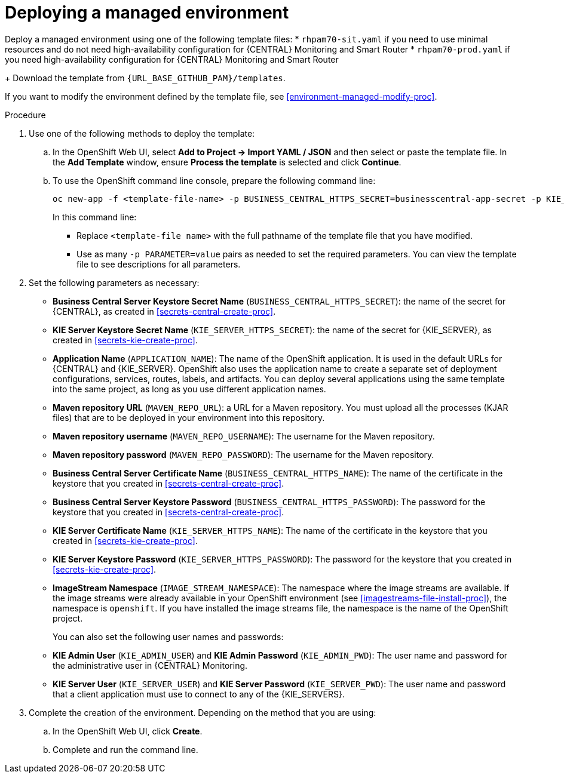 [id='environment-managed-deploy-proc']
= Deploying a managed environment

Deploy a managed environment using one of the following template files:
* `rhpam70-sit.yaml` if you need to use minimal resources and do not need high-availability configuration for {CENTRAL} Monitoring and Smart Router
* `rhpam70-prod.yaml` if you need high-availability configuration for {CENTRAL} Monitoring and Smart Router
+
Download the template from `{URL_BASE_GITHUB_PAM}/templates`.

If you want to modify the environment defined by the template file, see <<environment-managed-modify-proc>>.

.Procedure

. Use one of the following methods to deploy the template:
.. In the OpenShift Web UI, select *Add to Project -> Import YAML / JSON* and then select or paste the template file. In the *Add Template* window, ensure *Process the template* is selected and click *Continue*.
.. To use the OpenShift command line console, prepare the following command line:
+
[subs="verbatim,macros"]
----
oc new-app -f <template-file-name> -p BUSINESS_CENTRAL_HTTPS_SECRET=businesscentral-app-secret -p KIE_SERVER_HTTPS_SECRET=kieserver-app-secret 
----
+
In this command line:
+
* Replace `<template-file name>` with the full pathname of the template file that you have modified.
* Use as many `-p PARAMETER=value` pairs as needed to set the required parameters. You can view the template file to see descriptions for all parameters.
+
. Set the following parameters as necessary:
** *Business Central Server Keystore Secret Name* (`BUSINESS_CENTRAL_HTTPS_SECRET`): the name of the secret for {CENTRAL}, as created in <<secrets-central-create-proc>>.
** *KIE Server Keystore Secret Name* (`KIE_SERVER_HTTPS_SECRET`): the name of the secret for {KIE_SERVER}, as created in <<secrets-kie-create-proc>>.
** *Application Name* (`APPLICATION_NAME`): The name of the OpenShift application. It is used in the default URLs for {CENTRAL} and {KIE_SERVER}. OpenShift also uses the application name to create a separate set of deployment configurations, services, routes, labels, and artifacts. You can deploy several applications using the same template into the same project, as long as you use different application names. 
** *Maven repository URL* (`MAVEN_REPO_URL`): a URL for a Maven repository. You must upload all the processes (KJAR files) that are to be deployed in your environment into this repository.
** *Maven repository username* (`MAVEN_REPO_USERNAME`): The username for the Maven repository. 
** *Maven repository password* (`MAVEN_REPO_PASSWORD`): The username for the Maven repository. 
** *Business Central Server Certificate Name* (`BUSINESS_CENTRAL_HTTPS_NAME`): The name of the certificate in the keystore that you created in <<secrets-central-create-proc>>.
** *Business Central Server Keystore Password* (`BUSINESS_CENTRAL_HTTPS_PASSWORD`): The password for the keystore that you created in <<secrets-central-create-proc>>.
** *KIE Server Certificate Name* (`KIE_SERVER_HTTPS_NAME`): The name of the certificate in the keystore that you created in <<secrets-kie-create-proc>>.
** *KIE Server Keystore Password* (`KIE_SERVER_HTTPS_PASSWORD`): The password for the keystore that you created in <<secrets-kie-create-proc>>.
** *ImageStream Namespace* (`IMAGE_STREAM_NAMESPACE`): The namespace where the image streams are available. If the image streams were already available in your OpenShift environment (see <<imagestreams-file-install-proc>>), the namespace is `openshift`. If you have installed the image streams file, the namespace is the name of the OpenShift project.
+
You can also set the following user names and passwords:
** *KIE Admin User* (`KIE_ADMIN_USER`) and *KIE Admin Password* (`KIE_ADMIN_PWD`): The user name and password for the administrative user in {CENTRAL} Monitoring.
** *KIE Server User* (`KIE_SERVER_USER`) and *KIE Server Password* (`KIE_SERVER_PWD`): The user name and password that a client application must use to connect to any of the {KIE_SERVERS}.
 . Complete the creation of the environment. Depending on the method that you are using:
.. In the OpenShift Web UI, click *Create*.
.. Complete and run the command line.

